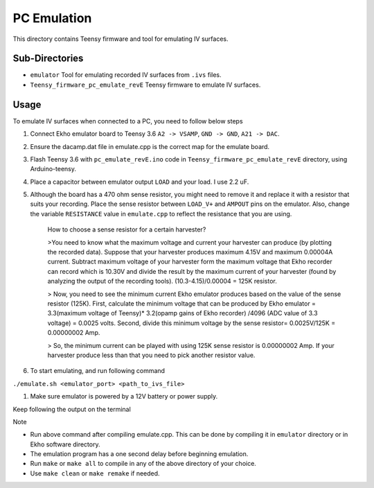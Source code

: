 PC Emulation
============

This directory contains Teensy firmware and tool for emulating IV surfaces.

Sub-Directories
---------------

- ``emulator`` Tool for emulating recorded IV surfaces from ``.ivs`` files.
- ``Teensy_firmware_pc_emulate_revE`` Teensy firmware to emulate IV surfaces.

Usage
-----

To emulate IV surfaces when connected to a PC, you need to follow below steps

#. Connect Ekho emulator board to Teensy 3.6 ``A2 -> VSAMP``, ``GND -> GND``, ``A21 -> DAC``.
#. Ensure the dacamp.dat file in emulate.cpp is the correct map for the emulate board.
#. Flash Teensy 3.6 with ``pc_emulate_revE.ino`` code in ``Teensy_firmware_pc_emulate_revE`` directory, using Arduino-teensy.
#. Place a capacitor between emulator output ``LOAD`` and your load. I use 2.2 uF. 
#. Although the board has a 470 ohm sense resistor, you might need to remove it and replace it with a resistor that suits your recording. Place the sense resistor between ``LOAD_V+`` and ``AMPOUT`` pins on the emulator.  Also, change the variable ``RESISTANCE`` value in ``emulate.cpp`` to reflect the resistance that you are using.

    How to choose a sense resistor for a certain harvester?
    
    >You need to know what the maximum voltage and current your harvester can produce (by plotting the recorded data). Suppose that your harvester produces maximum 4.15V and maximum 0.00004A current. Subtract maximum voltage of your harvester form the maximum voltage that Ekho recorder can record which is 10.30V and divide the result by the maximum current of your harvester (found by analyzing the output of the recording tools). (10.3-4.15)/0.00004 = 125K resistor.
    
    > Now, you need to see the minimum current Ekho emulator produces based on the value of the sense resistor (125K). First, calculate the minimum voltage that can be produced by Ekho emulator = 3.3(maximum voltage of Teensy)* 3.2(opamp gains of Ekho recorder) /4096 (ADC value of 3.3 voltage) = 0.0025 volts. Second, divide this minimum voltage by the sense resistor= 0.0025V/125K = 0.00000002 Amp. 
    
    > So, the minimum current can be played with using 125K sense resistor is 0.00000002 Amp. If your harvester produce less than that you need to pick another resistor value. 

#. To start emulating, and run following command
    
``./emulate.sh <emulator_port> <path_to_ivs_file>``

#. Make sure emulator is powered by a 12V battery or power supply.

Keep following the output on the terminal

| Note
- Run above command after compiling emulate.cpp. This can be done by compiling it in ``emulator`` directory or in Ekho software directory. 
- The emulation program has a one second delay before beginning emulation.
- Run ``make`` or ``make all`` to compile in any of the above directory of your choice.
- Use ``make clean`` or ``make remake`` if needed.
